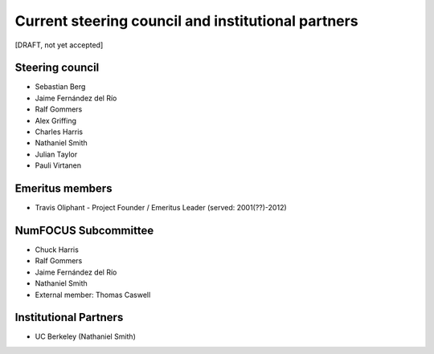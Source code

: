 Current steering council and institutional partners
===================================================

[DRAFT, not yet accepted]

Steering council
----------------

* Sebastian Berg

* Jaime Fernández del Río

* Ralf Gommers

* Alex Griffing

* Charles Harris

* Nathaniel Smith

* Julian Taylor

* Pauli Virtanen


Emeritus members
----------------

* Travis Oliphant - Project Founder / Emeritus Leader (served: 2001(??)-2012)


NumFOCUS Subcommittee
---------------------

* Chuck Harris

* Ralf Gommers

* Jaime Fernández del Río

* Nathaniel Smith

* External member: Thomas Caswell


Institutional Partners
----------------------

*  UC Berkeley (Nathaniel Smith)
